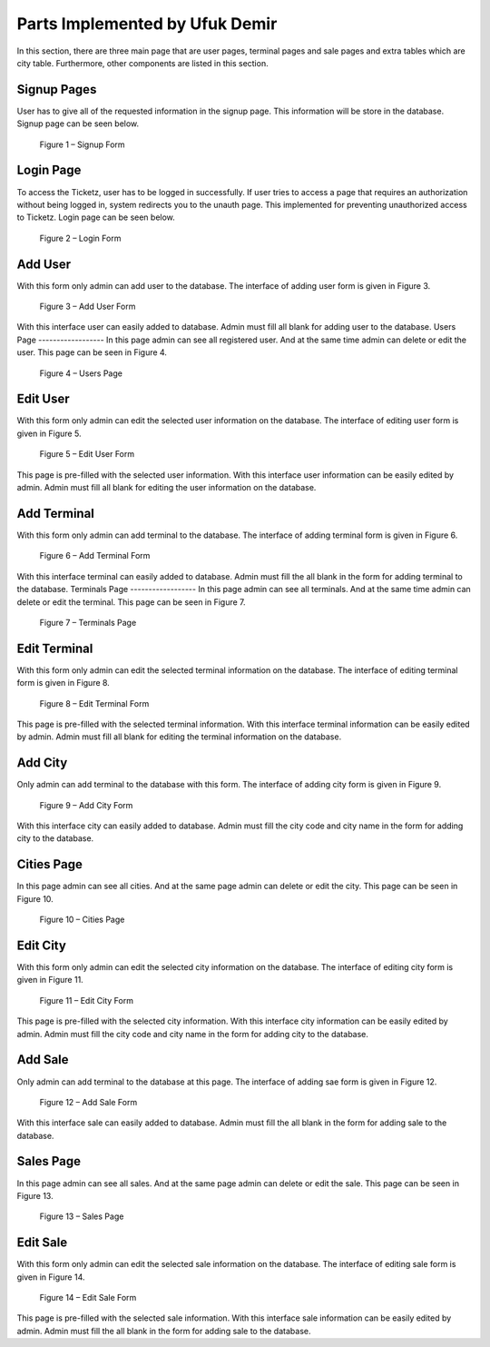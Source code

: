Parts Implemented by Ufuk Demir
===================================

In this section, there are three main page that are user pages, terminal pages and sale pages and extra tables which are city table. Furthermore, other components are listed in this section.

Signup Pages
------------------
User has to give all of the requested information in the signup page. This information will be store in the database. Signup page can be seen below.

.. figure:: images/member1/signup.png
     :scale: 75 %
     :alt: Signup

     Figure 1 – Signup Form


Login Page
------------------
To access the Ticketz, user has to be logged in successfully. If user tries to access a page that requires an authorization without being logged in, system redirects you to the unauth page. This implemented for preventing unauthorized access to Ticketz. Login page can be seen below.

.. figure:: images/member1/login.png
     :scale: 75 %
     :alt: Login

     Figure 2 – Login Form


Add User
------------------
With this form only admin can add user to the database. The interface of adding user form is given in Figure 3.

.. figure:: images/member1/add_user.png
     :scale: 75 %
     :alt: adduser

     Figure 3 – Add User Form

With this interface user can easily added to database. Admin must fill all blank for adding user to the database.
Users Page
------------------
In this page admin can see all registered user. And at the same time admin can delete or edit the user. This page can be seen in Figure 4.

.. figure:: images/member1/users_page.PNG
     :scale: 75 %
     :alt: users

     Figure 4 – Users Page


Edit User
------------------
With this form only admin can edit the selected user information on the database. The interface of editing user form is given in Figure 5.

.. figure:: images/member1/edit_user.png
     :scale: 75 %
     :alt: edituser

     Figure 5 – Edit User Form

This page is pre-filled with the selected user information. With this interface user information can be easily edited by admin. Admin must fill all blank for editing the user information on the database.


Add Terminal
------------------
With this form only admin can add terminal to the database. The interface of adding terminal form is given in Figure 6.

.. figure:: images/member1/add_terminal.PNG
     :scale: 75 %
     :alt: addterminal

     Figure 6 – Add Terminal Form

With this interface terminal can easily added to database. Admin must fill the all blank in the form for adding terminal to the database.
Terminals Page
------------------
In this page admin can see all terminals. And at the same time admin can delete or edit the terminal. This page can be seen in Figure 7.

.. figure:: images/member1/terminals_page.png
     :scale: 75 %
     :alt: terminals

     Figure 7 – Terminals Page


Edit Terminal
------------------

With this form only admin can edit the selected terminal information on the database. The interface of editing terminal form is given in Figure 8.

.. figure:: images/member1/edit_terminal.PNG
     :scale: 75 %
     :alt: editterminal

     Figure 8 – Edit Terminal Form

This page is pre-filled with the selected terminal information. With this interface terminal information can be easily edited by admin. Admin must fill all blank for editing the terminal information on the database.


Add City
------------------
Only admin can add terminal to the database with this form. The interface of adding city form is given in Figure 9.

.. figure:: images/member1/add_city.PNG
     :scale: 75 %
     :alt: addcity

     Figure 9 – Add City Form

With this interface city can easily added to database. Admin must fill the city code and city name in the form for adding city to the database.

Cities Page
------------------

In this page admin can see all cities. And at the same page admin can delete or edit the city. This page can be seen in Figure 10.

.. figure:: images/member1/cities_page.PNG
     :scale: 75 %
     :alt: cities

     Figure 10 – Cities Page


Edit City
------------------

With this form only admin can edit the selected city information on the database. The interface of editing city form is given in Figure 11.

.. figure:: images/member1/edit_city.PNG
     :scale: 75 %
     :alt: editcity

     Figure 11 – Edit City Form

This page is pre-filled with the selected city information. With this interface city information can be easily edited by admin. Admin must fill the city code and city name in the form for adding city to the database.


Add Sale
------------------
Only admin can add terminal to the database at this page. The interface of adding sae form is given in Figure 12.

.. figure:: images/member1/add_sale.png
     :scale: 75 %
     :alt: addsale

     Figure 12 – Add Sale Form

With this interface sale can easily added to database. Admin must fill the all blank in the form for adding sale to the database.

Sales Page
------------------

In this page admin can see all sales. And at the same page admin can delete or edit the sale. This page can be seen in Figure 13.

.. figure:: images/member1/sales_page.png
     :scale: 75 %
     :alt: sales

     Figure 13 – Sales Page


Edit Sale
------------------
With this form only admin can edit the selected sale information on the database. The interface of editing sale form is given in Figure 14.

.. figure:: images/member1/edit_sale.PNG
     :scale: 75 %
     :alt: editcity

     Figure 14 – Edit Sale Form

This page is pre-filled with the selected sale information. With this interface sale information can be easily edited by admin. Admin must fill the all blank in the form for adding sale to the database.


